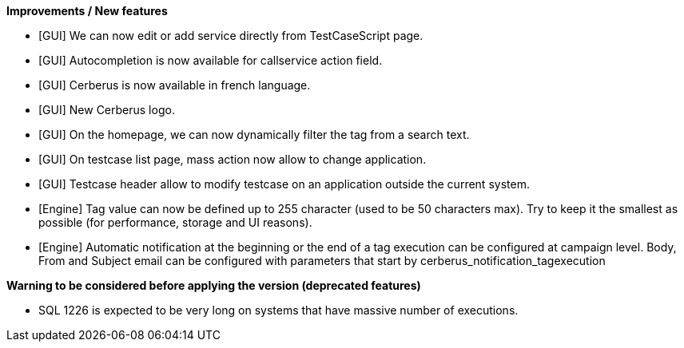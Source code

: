 *Improvements / New features*
[square]
* [GUI] We can now edit or add service directly from TestCaseScript page.
* [GUI] Autocompletion is now available for callservice action field.
* [GUI] Cerberus is now available in french language.
* [GUI] New Cerberus logo.
* [GUI] On the homepage, we can now dynamically filter the tag from a search text.
* [GUI] On testcase list page, mass action now allow to change application.
* [GUI] Testcase header allow to modify testcase on an application outside the current system.
* [Engine] Tag value can now be defined up to 255 character (used to be 50 characters max). Try to keep it the smallest as possible (for performance, storage and UI reasons).
* [Engine] Automatic notification at the beginning or the end of a tag execution can be configured at campaign level. Body, From and Subject email can be configured with parameters that start by cerberus_notification_tagexecution

*Warning to be considered before applying the version (deprecated features)*
[square]
* SQL 1226 is expected to be very long on systems that have massive number of executions.

